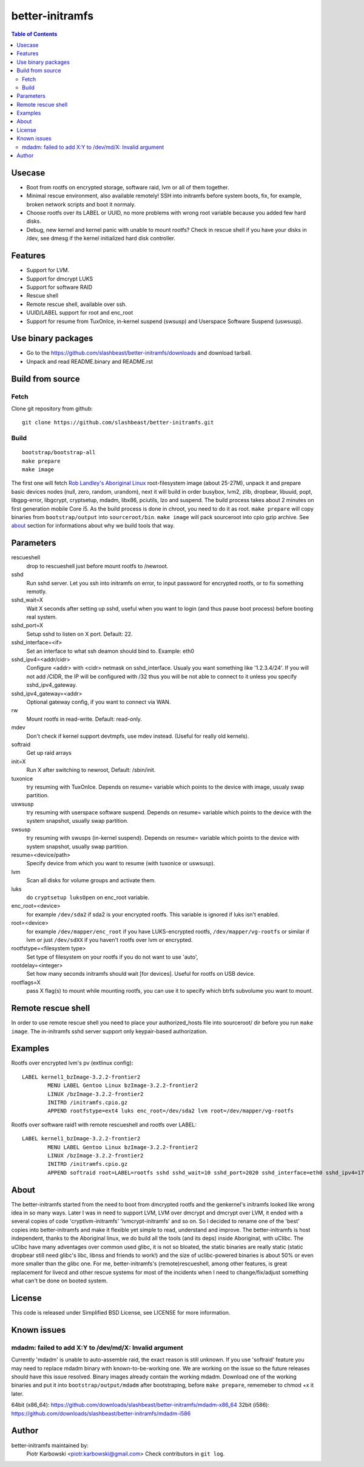 ================
better-initramfs
================

.. contents:: Table of Contents

Usecase
=======
- Boot from rootfs on encrypted storage, software raid, lvm or all of them together.
- Minimal rescue environment, also available remotely! SSH into initramfs before system boots, fix, for example, broken network scripts and boot it normaly.
- Choose rootfs over its LABEL or UUID, no more problems with wrong root variable because you added few hard disks.
- Debug, new kernel and kernel panic with unable to mount rootfs? Check in rescue shell if you have your disks in /dev, see dmesg if the kernel initialized hard disk controller.

Features
========
- Support for LVM.
- Support for dmcrypt LUKS
- Support for software RAID
- Rescue shell
- Remote rescue shell, available over ssh.
- UUID/LABEL support for root and enc_root
- Support for resume from TuxOnIce, in-kernel suspend (swsusp) and Userspace Software Suspend (uswsusp).



Use binary packages
===================

- Go to the https://github.com/slashbeast/better-initramfs/downloads and download tarball.
- Unpack and read README.binary and README.rst

Build from source
=================

Fetch
-----

Clone git repository from github::

        git clone https://github.com/slashbeast/better-initramfs.git


Build
-----
::

        bootstrap/bootstrap-all
        make prepare
        make image

The first one will fetch `Rob Landley's Aboriginal Linux <http://landley.net/aboriginal/>`_ root-filesystem image (about 25-27M), unpack it and prepare basic devices nodes (null, zero, random, urandom), next it will build in order busybox, lvm2, zlib, dropbear, libuuid, popt, libgpg-error, libgcrypt, cryptsetup, mdadm, libx86, pciutils, lzo and suspend. The build process takes about 2 minutes on first generation mobile Core i5. As the build process is done in chroot, you need to do it as root.
``make prepare`` will copy binaries from ``bootstrap/output`` into ``sourceroot/bin``.
``make image`` will pack sourceroot into cpio gzip archive. See about_ section for informations about why we build tools that way.

Parameters
==========

rescueshell
  drop to rescueshell just before mount rootfs to /newroot.
sshd
  Run sshd server. Let you ssh into initramfs on error, to input password for encrypted rootfs, or to fix something remotly.
sshd_wait=X
  Wait X seconds after setting up sshd, useful when you want to login (and thus pause boot process) before booting real system.
sshd_port=X
  Setup sshd to listen on X port. Default: 22.
sshd_interface=<if>
  Set an interface to what ssh deamon should bind to. Example: eth0
sshd_ipv4=<addr/cidr>
  Configure <addr> with <cidr> netmask on sshd_interface. Usualy you want something like '1.2.3.4/24'. If you will not add /CIDR, the IP will be configured with /32 thus you will be not able to connect to it unless you specify sshd_ipv4_gateway.
sshd_ipv4_gateway=<addr>
  Optional gateway config, if you want to connect via WAN.
rw
  Mount rootfs in read-write. Default: read-only.
mdev
  Don't check if kernel support devtmpfs, use mdev instead. (Useful for really old kernels).
softraid
  Get up raid arrays
init=X
  Run X after switching to newroot, Default: /sbin/init.
tuxonice
  try resuming with TuxOnIce. Depends on resume= variable which points to the device with image, usualy swap partition.
uswsusp
  try resuming with userspace software suspend. Depends on resume= variable which points to the device with the system snapshot, usually swap partition.
swsusp
  try resuming with swusps (in-kernel suspend). Depends on resume= variable which points to the device with system snapshot, usually swap partition.
resume=<device/path>
  Specify device from which you want to resume (with tuxonice or uswsusp).
lvm
  Scan all disks for volume groups and activate them.
luks
  do ``cryptsetup luksOpen`` on enc_root variable.
enc_root=<device>
  for example ``/dev/sda2`` if sda2 is your encrypted rootfs. This variable is ignored if luks isn't enabled.
root=<device>
  for example ``/dev/mapper/enc_root`` if you have LUKS-encrypted rootfs, ``/dev/mapper/vg-rootfs`` or similar if lvm or just ``/dev/sdXX`` if you haven't rootfs over lvm or encrypted.
rootfstype=<filesystem type>
  Set type of filesystem on your rootfs if you do not want to use 'auto',
rootdelay=<integer>
  Set how many seconds initramfs should wait [for devices]. Useful for rootfs on USB device.
rootflags=X
  pass X flag(s) to mount while mounting rootfs, you can use it to specify which btrfs subvolume you want to mount.

Remote rescue shell
===================

In order to use remote rescue shell you need to place your authorized_hosts file into sourceroot/ dir before you run ``make image``. The in-initramfs sshd server support only keypair-based authorization.

Examples
========

Rootfs over encrypted lvm's pv (extlinux config)::

        LABEL kernel1_bzImage-3.2.2-frontier2
                MENU LABEL Gentoo Linux bzImage-3.2.2-frontier2
                LINUX /bzImage-3.2.2-frontier2
                INITRD /initramfs.cpio.gz
                APPEND rootfstype=ext4 luks enc_root=/dev/sda2 lvm root=/dev/mapper/vg-rootfs

Rootfs over software raid1 with remote rescueshell and rootfs over LABEL::

        LABEL kernel1_bzImage-3.2.2-frontier2
                MENU LABEL Gentoo Linux bzImage-3.2.2-frontier2
                LINUX /bzImage-3.2.2-frontier2
                INITRD /initramfs.cpio.gz
                APPEND softraid root=LABEL=rootfs sshd sshd_wait=10 sshd_port=2020 sshd_interface=eth0 sshd_ipv4=172.16.0.8/24

About
=====
The better-initramfs started from the need to boot from dmcrypted rootfs and the genkernel's initramfs looked like wrong idea in so many ways. Later I was in need to support  LVM, LVM over dmcrypt and dmcrypt over LVM, it ended with a several copies of code 'cryptlvm-initramfs' 'lvmcrypt-initramfs' and so on. So I decided to rename one of the 'best' copies into better-initramfs and make it flexible yet simple to read, understand and improve. The better-initramfs is host independent, thanks to the Aboriginal linux, we do build all the tools (and its deps) inside Aboriginal, with uClibc. The uClibc have many adventages over common used glibc, it is not so bloated, the static binaries are really static (static dropbear still need glibc's libc, libnss and friends to work!) and the size of uclibc-powered binaries is about 50% or even more smaller than the glibc one. For me, better-initramfs's (remote)rescueshell, among other features, is great replacement for livecd and other rescue systems for most of the incidents when I need to change/fix/adjust something what can't be done on booted system.

License
=======
This code is released under Simplified BSD License, see LICENSE for more information.

Known issues
============

mdadm: failed to add X:Y to /dev/md/X: Invalid argument 
-------------------------------------------------------
Currently 'mdadm' is unable to auto-assemble raid, the exact reason is still unknown. If you use 'softraid' feature you may need to replace mdadm binary with known-to-be-working one. We are working on the issue so the future releases should have this issue resolved. Binary images already contain the working mdadm. Download one of the working binaries and put it into ``bootstrap/output/mdadm`` after bootstraping, before ``make prepare``, rememeber to chmod +x it later.

64bit (x86_64): https://github.com/downloads/slashbeast/better-initramfs/mdadm-x86_64
32bit (i586): https://github.com/downloads/slashbeast/better-initramfs/mdadm-i586


Author
======
better-initramfs maintained by:
        Piotr Karbowski <piotr.karbowski@gmail.com>
        Check contributors in ``git log``.

